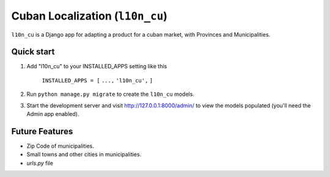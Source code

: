 ================================
Cuban Localization (``l10n_cu``)
================================

``l10n_cu`` is a Django app for adapting a product for a cuban market, with Provinces and Municipalities.

-----------
Quick start
-----------

1. Add "l10n_cu" to your INSTALLED_APPS setting like this

    ``INSTALLED_APPS = [``
    ``...,``
    ``'l10n_cu',``
    ``]``

2. Run ``python manage.py migrate`` to create the ``l10n_cu`` models.

3. Start the development server and visit http://127.0.0.1:8000/admin/
   to view the models populated (you'll need the Admin app enabled).

---------------
Future Features
---------------
* Zip Code of municipalities.
* Small towns and other cities in municipalities.
* `urls.py` file